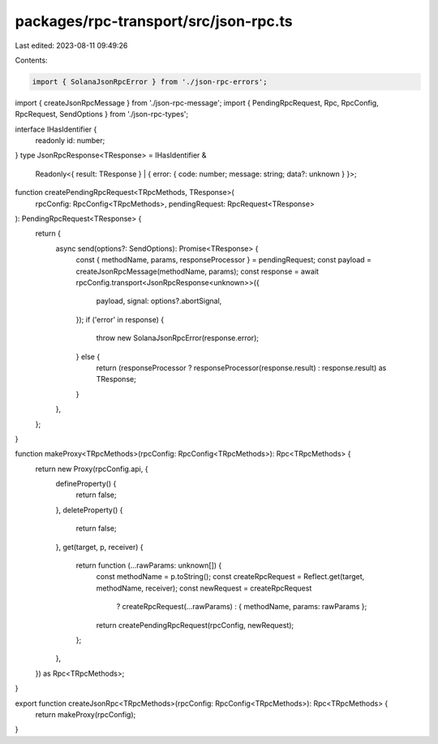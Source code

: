 packages/rpc-transport/src/json-rpc.ts
======================================

Last edited: 2023-08-11 09:49:26

Contents:

.. code-block:: ts

    import { SolanaJsonRpcError } from './json-rpc-errors';
import { createJsonRpcMessage } from './json-rpc-message';
import { PendingRpcRequest, Rpc, RpcConfig, RpcRequest, SendOptions } from './json-rpc-types';

interface IHasIdentifier {
    readonly id: number;
}
type JsonRpcResponse<TResponse> = IHasIdentifier &
    Readonly<{ result: TResponse } | { error: { code: number; message: string; data?: unknown } }>;

function createPendingRpcRequest<TRpcMethods, TResponse>(
    rpcConfig: RpcConfig<TRpcMethods>,
    pendingRequest: RpcRequest<TResponse>
): PendingRpcRequest<TResponse> {
    return {
        async send(options?: SendOptions): Promise<TResponse> {
            const { methodName, params, responseProcessor } = pendingRequest;
            const payload = createJsonRpcMessage(methodName, params);
            const response = await rpcConfig.transport<JsonRpcResponse<unknown>>({
                payload,
                signal: options?.abortSignal,
            });
            if ('error' in response) {
                throw new SolanaJsonRpcError(response.error);
            } else {
                return (responseProcessor ? responseProcessor(response.result) : response.result) as TResponse;
            }
        },
    };
}

function makeProxy<TRpcMethods>(rpcConfig: RpcConfig<TRpcMethods>): Rpc<TRpcMethods> {
    return new Proxy(rpcConfig.api, {
        defineProperty() {
            return false;
        },
        deleteProperty() {
            return false;
        },
        get(target, p, receiver) {
            return function (...rawParams: unknown[]) {
                const methodName = p.toString();
                const createRpcRequest = Reflect.get(target, methodName, receiver);
                const newRequest = createRpcRequest
                    ? createRpcRequest(...rawParams)
                    : { methodName, params: rawParams };
                return createPendingRpcRequest(rpcConfig, newRequest);
            };
        },
    }) as Rpc<TRpcMethods>;
}

export function createJsonRpc<TRpcMethods>(rpcConfig: RpcConfig<TRpcMethods>): Rpc<TRpcMethods> {
    return makeProxy(rpcConfig);
}


